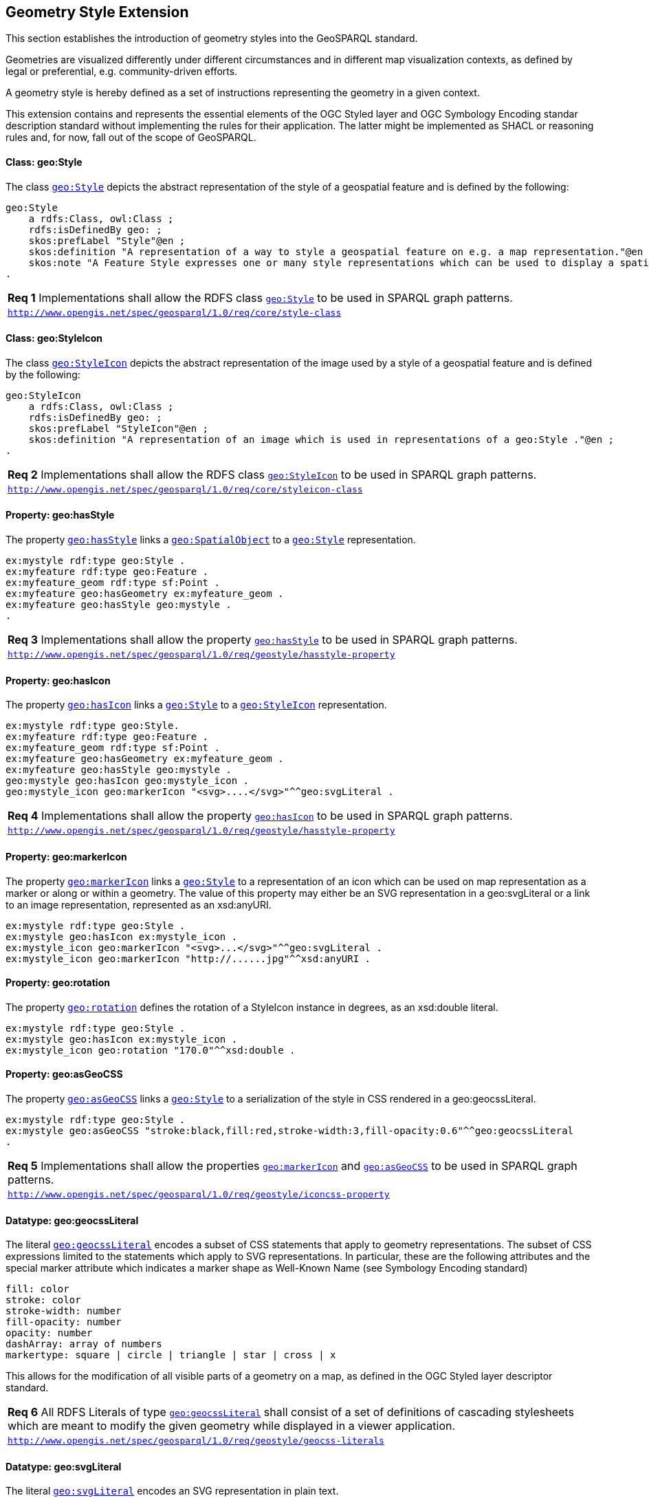[#geometry_style_extension]
== Geometry Style Extension

This section establishes the introduction of geometry styles into the GeoSPARQL standard.

Geometries are visualized differently under different circumstances and in different map visualization contexts, as defined by legal or preferential, e.g. community-driven efforts.

A geometry style is hereby defined as a set of instructions representing the geometry in a given context.

This extension contains and represents the essential elements of the OGC Styled layer and OGC Symbology Encoding standar description standard without implementing the rules for their application.
The latter might be implemented as SHACL or reasoning rules and, for now, fall out of the scope of GeoSPARQL.

==== Class: geo:Style

The class http://www.opengis.net/ont/geosparql#Style[`geo:Style`] depicts the abstract representation of the style of a geospatial feature and is defined by the following:

```turtle
geo:Style
    a rdfs:Class, owl:Class ;
    rdfs:isDefinedBy geo: ;
    skos:prefLabel "Style"@en ;
    skos:definition "A representation of a way to style a geospatial feature on e.g. a map representation."@en ;
    skos:note "A Feature Style expresses one or many style representations which can be used to display a spatial object in a suitable rendering."@en ;
.
```

[#req_geostyle_style-class]
|===
| *Req {counter:req}* Implementations shall allow the RDFS class <<Class: geo:Style, `geo:Style`>> to be used in SPARQL graph patterns.
|http://www.opengis.net/spec/geosparql/1.0/req/core/style-class[`http://www.opengis.net/spec/geosparql/1.0/req/core/style-class`]
|===

==== Class: geo:StyleIcon

The class http://www.opengis.net/ont/geosparql#StyleIcon[`geo:StyleIcon`] depicts the abstract representation of the image used by a style of a geospatial feature and is defined by the following:

```turtle
geo:StyleIcon
    a rdfs:Class, owl:Class ;
    rdfs:isDefinedBy geo: ;
    skos:prefLabel "StyleIcon"@en ;
    skos:definition "A representation of an image which is used in representations of a geo:Style ."@en ;
.
```

[#req_geostyle_styleicon-class]
|===
| *Req {counter:req}* Implementations shall allow the RDFS class <<Class: geo:StyleIcon, `geo:StyleIcon`>> to be used in SPARQL graph patterns.
|http://www.opengis.net/spec/geosparql/1.0/req/core/styleicon-class[`http://www.opengis.net/spec/geosparql/1.0/req/core/styleicon-class`]
|===

==== Property: geo:hasStyle

The property http://www.opengis.net/ont/geosparql#hasStyle[`geo:hasStyle`] links a <<Class: geo:SpatialObject, `geo:SpatialObject`>> to a <<Class: geo:Style, `geo:Style`>> representation.

```turtle
ex:mystyle rdf:type geo:Style .
ex:myfeature rdf:type geo:Feature .
ex:myfeature_geom rdf:type sf:Point .
ex:myfeature geo:hasGeometry ex:myfeature_geom .
ex:myfeature geo:hasStyle geo:mystyle .
.
```

[#req_geostyle_hasstyle-property]
|===
| *Req {counter:req}* Implementations shall allow the property <<Property: geo:hasStyle, `geo:hasStyle`>> to be used in SPARQL graph patterns.
|http://www.opengis.net/spec/geosparql/1.0/req/geostyle/hastyle-property[`http://www.opengis.net/spec/geosparql/1.0/req/geostyle/hasstyle-property`]
|===

==== Property: geo:hasIcon

The property http://www.opengis.net/ont/geosparql#hasIcon[`geo:hasIcon`] links a <<Class: geo:Style, `geo:Style`>> to a <<Class: geo:StyleIcon, `geo:StyleIcon`>> representation.

```turtle
ex:mystyle rdf:type geo:Style.
ex:myfeature rdf:type geo:Feature .
ex:myfeature_geom rdf:type sf:Point .
ex:myfeature geo:hasGeometry ex:myfeature_geom .
ex:myfeature geo:hasStyle geo:mystyle .
geo:mystyle geo:hasIcon geo:mystyle_icon .
geo:mystyle_icon geo:markerIcon "<svg>....</svg>"^^geo:svgLiteral .
```

[#req_geostyle_hasstyle-property]
|===
| *Req {counter:req}* Implementations shall allow the property <<Property: geo:hasIcon, `geo:hasIcon`>> to be used in SPARQL graph patterns.
|http://www.opengis.net/spec/geosparql/1.0/req/geostyle/hastyle-property[`http://www.opengis.net/spec/geosparql/1.0/req/geostyle/hasstyle-property`]
|===

==== Property: geo:markerIcon

The property http://www.opengis.net/ont/geosparql#markerIcon[`geo:markerIcon`] links a <<Class: geo:Style, `geo:Style`>> to a representation of an icon which can be used on map representation as a marker or along or within a geometry. The value of this property may either be an SVG representation in a geo:svgLiteral or a link to an image representation, represented as an xsd:anyURI.

```turtle
ex:mystyle rdf:type geo:Style .
ex:mystyle geo:hasIcon ex:mystyle_icon .
ex:mystyle_icon geo:markerIcon "<svg>...</svg>"^^geo:svgLiteral .
ex:mystyle_icon geo:markerIcon "http://......jpg"^^xsd:anyURI .
```

==== Property: geo:rotation

The property http://www.opengis.net/ont/geosparql#rotation[`geo:rotation`] defines the rotation of a StyleIcon instance in degrees, as an xsd:double literal.

```turtle
ex:mystyle rdf:type geo:Style .
ex:mystyle geo:hasIcon ex:mystyle_icon .
ex:mystyle_icon geo:rotation "170.0"^^xsd:double .
```

==== Property: geo:asGeoCSS

The property http://www.opengis.net/ont/geosparql#asGeoCSS[`geo:asGeoCSS`] links a <<Class: geo:Style, `geo:Style`>> to a serialization of the style in CSS rendered in a geo:geocssLiteral.

```turtle
ex:mystyle rdf:type geo:Style .
ex:mystyle geo:asGeoCSS "stroke:black,fill:red,stroke-width:3,fill-opacity:0.6"^^geo:geocssLiteral
.
```

[#req_geostyle_iconcss-property]
|===
| *Req {counter:req}* Implementations shall allow the properties <<Property: geo:markerIcon, `geo:markerIcon`>> and <<Property: geo:asGeoCSS, `geo:asGeoCSS`>> to be used in SPARQL graph patterns.
|http://www.opengis.net/spec/geosparql/1.0/req/geostyle/iconcss-property[`http://www.opengis.net/spec/geosparql/1.0/req/geostyle/iconcss-property`]
|===

==== Datatype: geo:geocssLiteral

The literal http://www.opengis.net/ont/geosparql#geocssLiteral[`geo:geocssLiteral`] encodes a subset of CSS statements that apply to geometry representations.
The subset of CSS expressions limited to the statements which apply to SVG representations.
In particular, these are the following attributes and the special marker attribute which indicates a marker shape as Well-Known Name (see Symbology Encoding standard)

```css
fill: color
stroke: color
stroke-width: number
fill-opacity: number
opacity: number 
dashArray: array of numbers
markertype: square | circle | triangle | star | cross | x
```
This allows for the modification of all visible parts of a geometry on a map, as defined in the OGC Styled layer descriptor standard.

[#req_geostyle_geocss-literal]
|===
| *Req {counter:req}* All RDFS Literals of type <<RDFSDatatype: geo:geocssLiteral, `geo:geocssLiteral`>> shall consist of a set of definitions of cascading stylesheets which are meant to modify the given geometry while displayed in a viewer application.
|http://www.opengis.net/spec/geosparql/1.0/req/geostyle/geocss-literal[`http://www.opengis.net/spec/geosparql/1.0/req/geostyle/geocss-literals`]
|===

==== Datatype: geo:svgLiteral

The literal http://www.opengis.net/ont/geosparql#svgLiteral[`geo:svgLiteral`] encodes an SVG representation in plain text.

```svg
ex:mystyle geo:markerIcon "<svg viewBox=\"0 0 100 100\" xmlns=\"http://www.w3.org/2000/svg\"><circle cx=\"50\" cy=\"50\" r=\"50\"/></svg>"^^geo:svgLiteral .
```
[#req_geostyle_svg-literal]
|===
| *Req {counter:req}* All RDFS Literals of type <<RDFSDatatype: geo:svgLiteral, `geo:svgLiteral`>> shall consist of a Scalable Vector Graphics expression (SVG), which may be used to visualize geometries on a given map representation.
|http://www.opengis.net/spec/geosparql/1.0/req/geostyle/svg-literal[`http://www.opengis.net/spec/geosparql/1.0/req/geostyle/svg-literals`]
|===



